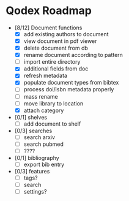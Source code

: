 * Qodex Roadmap
- [8/12] Document functions
  - [X] add existing authors to document
  - [X] view document in pdf viewer
  - [X] delete document from db
  - [X] rename document according to pattern
  - [ ] import entire directory
  - [X] additional fields from doc
  - [X] refresh metadata
  - [X] populate document types from bibtex
  - [ ] process doi/isbn metadata properly
  - [ ] mass rename
  - [ ] move library to location
  - [X] attach category
- [0/1] shelves
  - [ ] add document to shelf
- [0/3] searches
  - [ ] search arxiv
  - [ ] search pubmed
  - [ ] ????
- [0/1] bibliography
  - [ ] export bib entry
- [0/3] features
  - [ ] tags?
  - [ ] search
  - [ ] settings?
  
